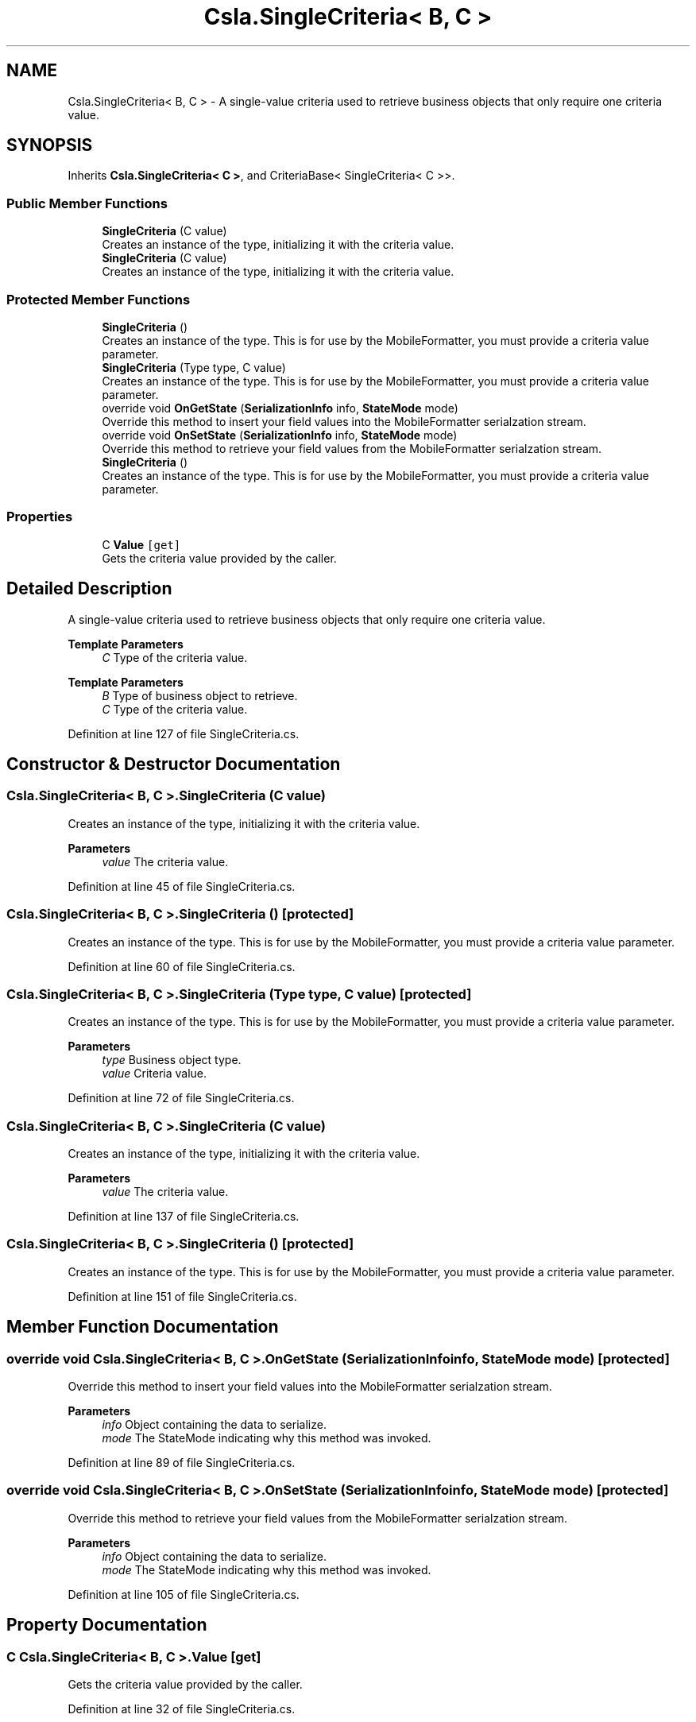 .TH "Csla.SingleCriteria< B, C >" 3 "Thu Jul 22 2021" "Version 5.4.2" "CSLA.NET" \" -*- nroff -*-
.ad l
.nh
.SH NAME
Csla.SingleCriteria< B, C > \- A single-value criteria used to retrieve business objects that only require one criteria value\&.  

.SH SYNOPSIS
.br
.PP
.PP
Inherits \fBCsla\&.SingleCriteria< C >\fP, and CriteriaBase< SingleCriteria< C >>\&.
.SS "Public Member Functions"

.in +1c
.ti -1c
.RI "\fBSingleCriteria\fP (C value)"
.br
.RI "Creates an instance of the type, initializing it with the criteria value\&. "
.ti -1c
.RI "\fBSingleCriteria\fP (C value)"
.br
.RI "Creates an instance of the type, initializing it with the criteria value\&. "
.in -1c
.SS "Protected Member Functions"

.in +1c
.ti -1c
.RI "\fBSingleCriteria\fP ()"
.br
.RI "Creates an instance of the type\&. This is for use by the MobileFormatter, you must provide a criteria value parameter\&. "
.ti -1c
.RI "\fBSingleCriteria\fP (Type type, C value)"
.br
.RI "Creates an instance of the type\&. This is for use by the MobileFormatter, you must provide a criteria value parameter\&. "
.ti -1c
.RI "override void \fBOnGetState\fP (\fBSerializationInfo\fP info, \fBStateMode\fP mode)"
.br
.RI "Override this method to insert your field values into the MobileFormatter serialzation stream\&. "
.ti -1c
.RI "override void \fBOnSetState\fP (\fBSerializationInfo\fP info, \fBStateMode\fP mode)"
.br
.RI "Override this method to retrieve your field values from the MobileFormatter serialzation stream\&. "
.ti -1c
.RI "\fBSingleCriteria\fP ()"
.br
.RI "Creates an instance of the type\&. This is for use by the MobileFormatter, you must provide a criteria value parameter\&. "
.in -1c
.SS "Properties"

.in +1c
.ti -1c
.RI "C \fBValue\fP\fC [get]\fP"
.br
.RI "Gets the criteria value provided by the caller\&. "
.in -1c
.SH "Detailed Description"
.PP 
A single-value criteria used to retrieve business objects that only require one criteria value\&. 


.PP
\fBTemplate Parameters\fP
.RS 4
\fIC\fP Type of the criteria value\&. 
.RE
.PP
.PP
\fBTemplate Parameters\fP
.RS 4
\fIB\fP Type of business object to retrieve\&. 
.br
\fIC\fP Type of the criteria value\&. 
.RE
.PP

.PP
Definition at line 127 of file SingleCriteria\&.cs\&.
.SH "Constructor & Destructor Documentation"
.PP 
.SS "\fBCsla\&.SingleCriteria\fP< B, C >\&.\fBSingleCriteria\fP (C value)"

.PP
Creates an instance of the type, initializing it with the criteria value\&. 
.PP
\fBParameters\fP
.RS 4
\fIvalue\fP The criteria value\&. 
.RE
.PP

.PP
Definition at line 45 of file SingleCriteria\&.cs\&.
.SS "\fBCsla\&.SingleCriteria\fP< B, C >\&.\fBSingleCriteria\fP ()\fC [protected]\fP"

.PP
Creates an instance of the type\&. This is for use by the MobileFormatter, you must provide a criteria value parameter\&. 
.PP
Definition at line 60 of file SingleCriteria\&.cs\&.
.SS "\fBCsla\&.SingleCriteria\fP< B, C >\&.\fBSingleCriteria\fP (Type type, C value)\fC [protected]\fP"

.PP
Creates an instance of the type\&. This is for use by the MobileFormatter, you must provide a criteria value parameter\&. 
.PP
\fBParameters\fP
.RS 4
\fItype\fP Business object type\&.
.br
\fIvalue\fP Criteria value\&.
.RE
.PP

.PP
Definition at line 72 of file SingleCriteria\&.cs\&.
.SS "\fBCsla\&.SingleCriteria\fP< B, C >\&.\fBSingleCriteria\fP (C value)"

.PP
Creates an instance of the type, initializing it with the criteria value\&. 
.PP
\fBParameters\fP
.RS 4
\fIvalue\fP The criteria value\&. 
.RE
.PP

.PP
Definition at line 137 of file SingleCriteria\&.cs\&.
.SS "\fBCsla\&.SingleCriteria\fP< B, C >\&.\fBSingleCriteria\fP ()\fC [protected]\fP"

.PP
Creates an instance of the type\&. This is for use by the MobileFormatter, you must provide a criteria value parameter\&. 
.PP
Definition at line 151 of file SingleCriteria\&.cs\&.
.SH "Member Function Documentation"
.PP 
.SS "override void \fBCsla\&.SingleCriteria\fP< B, C >\&.OnGetState (\fBSerializationInfo\fP info, \fBStateMode\fP mode)\fC [protected]\fP"

.PP
Override this method to insert your field values into the MobileFormatter serialzation stream\&. 
.PP
\fBParameters\fP
.RS 4
\fIinfo\fP Object containing the data to serialize\&. 
.br
\fImode\fP The StateMode indicating why this method was invoked\&. 
.RE
.PP

.PP
Definition at line 89 of file SingleCriteria\&.cs\&.
.SS "override void \fBCsla\&.SingleCriteria\fP< B, C >\&.OnSetState (\fBSerializationInfo\fP info, \fBStateMode\fP mode)\fC [protected]\fP"

.PP
Override this method to retrieve your field values from the MobileFormatter serialzation stream\&. 
.PP
\fBParameters\fP
.RS 4
\fIinfo\fP Object containing the data to serialize\&. 
.br
\fImode\fP The StateMode indicating why this method was invoked\&. 
.RE
.PP

.PP
Definition at line 105 of file SingleCriteria\&.cs\&.
.SH "Property Documentation"
.PP 
.SS "C \fBCsla\&.SingleCriteria\fP< B, C >\&.Value\fC [get]\fP"

.PP
Gets the criteria value provided by the caller\&. 
.PP
Definition at line 32 of file SingleCriteria\&.cs\&.

.SH "Author"
.PP 
Generated automatically by Doxygen for CSLA\&.NET from the source code\&.
